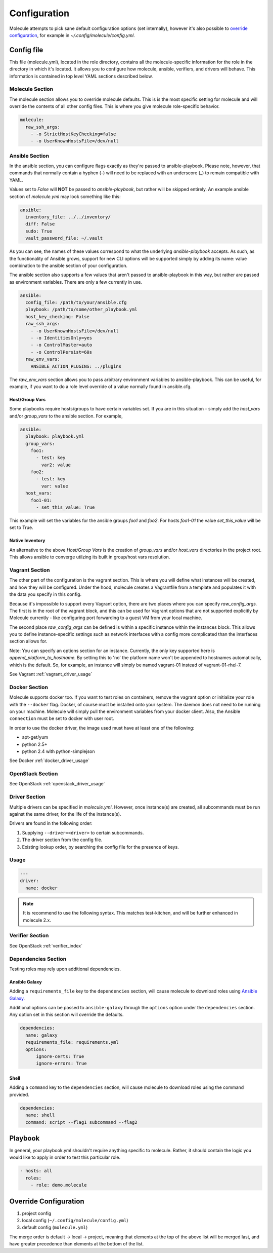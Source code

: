 *************
Configuration
*************

Molecule attempts to pick sane default configuration options (set internally),
however it's also possible to `override configuration`_, for example in
`~/.config/molecule/config.yml`.

Config file
===========

This file (molecule.yml), located in the role directory, contains all the
molecule-specific information for the role in the directory in which it's
located. It allows you to configure how molecule, ansible, verifiers, and
drivers will behave. This information is contained in top level YAML sections
described below.

Molecule Section
----------------

The molecule section allows you to override molecule defaults.  This is is the
most specific setting for molecule and will override the contents of all other
config files. This is where you give molecule role-specific behavior.

.. code-block:: yaml

  molecule:
    raw_ssh_args:
      - -o StrictHostKeyChecking=false
      - -o UserKnownHostsFile=/dev/null

Ansible Section
---------------

In the ansible section, you can configure flags exactly as they're passed to
ansible-playbook. Please note, however, that commands that normally contain a
hyphen (-) will need to be replaced with an underscore (\_) to remain
compatible with YAML.

Values set to *False* will **NOT** be passed to `ansible-playbook`, but rather
will be skipped entirely. An example ansible section of `molecule.yml` may look
something like this:

.. code-block:: yaml

  ansible:
    inventory_file: ../../inventory/
    diff: False
    sudo: True
    vault_password_file: ~/.vault

As you can see, the names of these values correspond to what the underlying
`ansible-playbook` accepts. As such, as the functionality of Ansible grows,
support for new CLI options will be supported simply by adding its name: value
combination to the ansible section of your configuration.

The ansible section also supports a few values that aren't passed to
ansible-playbook in this way, but rather are passed as environment variables.
There are only a few currently in use.

.. code-block:: yaml

  ansible:
    config_file: /path/to/your/ansible.cfg
    playbook: /path/to/some/other_playbook.yml
    host_key_checking: False
    raw_ssh_args:
      - -o UserKnownHostsFile=/dev/null
      - -o IdentitiesOnly=yes
      - -o ControlMaster=auto
      - -o ControlPersist=60s
    raw_env_vars:
      ANSIBLE_ACTION_PLUGINS: ../plugins

The `raw_env_vars` section allows you to pass arbitrary environment variables
to ansible-playbook. This can be useful, for example, if you want to do a role
level override of a value normally found in ansible.cfg.

Host/Group Vars
^^^^^^^^^^^^^^^

Some playbooks require hosts/groups to have certain variables set. If you are
in this situation - simply add the `host_vars` and/or `group_vars` to the
ansible section. For example,

.. code-block:: yaml

  ansible:
    playbook: playbook.yml
    group_vars:
      foo1:
        - test: key
          var2: value
      foo2:
        - test: key
          var: value
    host_vars:
      foo1-01:
        - set_this_value: True

This example will set the variables for the ansible groups `foo1` and `foo2`.
For hosts `foo1-01` the value `set_this_value` will be set to True.

Native Inventory
^^^^^^^^^^^^^^^^

An alternative to the above `Host/Group Vars` is the creation of `group_vars`
and/or `host_vars` directories in the project root.  This allows ansible to
converge utilzing its built in group/host vars resolution.

Vagrant Section
---------------

The other part of the configuration is the vagrant section. This is where you
will define what instances will be created, and how they will be configured.
Under the hood, molecule creates a Vagrantfile from a template and populates it
with the data you specify in this config.

Because it's impossible to support every Vagrant option, there are two places
where you can specify `raw\_config\_args.` The first is in the root of the
vagrant block, and this can be used for Vagrant options that are not supported
explicitly by Molecule currently - like configuring port forwarding to a guest
VM from your local machine.

The second place `raw\_config\_args` can be defined is within a specific
instance within the instances block. This allows you to define
instance-specific settings such as network interfaces with a config more
complicated than the interfaces section allows for.

Note: You can specify an options section for an instance. Currently, the only
key supported here is `append\_platform\_to\_hostname.` By setting this to 'no'
the platform name won't be appended to hostnames automatically, which is the
default. So, for example, an instance will simply be named vagrant-01 instead
of vagrant-01-rhel-7.

See Vagrant :ref:`vagrant_driver_usage`

Docker Section
--------------

Molecule supports docker too. If you want to test roles on containers, remove
the vagrant option or initialize your role with the ``--docker`` flag. Docker,
of course must be installed onto your system. The daemon does not need to be
running on your machine. Molecule will simply pull the environment variables
from your docker client. Also, the Ansible ``connection`` must be set to docker
with user root.

In order to use the docker driver, the image used must have at least one of the
following:

- apt-get/yum
- python 2.5+
- python 2.4 with python-simplejson

See Docker :ref:`docker_driver_usage`

OpenStack Section
-----------------

See OpenStack :ref:`openstack_driver_usage`

Driver Section
--------------

Multiple drivers can be specified in `molecule.yml`.  However, once instance(s)
are created, all subcommands must be run against the same driver, for the life
of the instance(s).

Drivers are found in the following order:

1. Supplying ``--driver=<driver>`` to certain subcommands.
2. The driver section from the config file.
3. Existing lookup order, by searching the config file for the presence of
   keys.

Usage
-----

.. code-block:: yaml

  ---
  driver:
    name: docker

.. note:: It is recommend to use the following syntax.  This matches
          test-kitchen, and will be further enhanced in molecule 2.x.

Verifier Section
----------------

See OpenStack :ref:`verifier_index`

Dependencies Section
--------------------

Testing roles may rely upon additional dependencies.

Ansible Galaxy
^^^^^^^^^^^^^^

Adding a ``requirements_file`` key to the ``dependencies`` section, will cause
molecule to download roles using `Ansible Galaxy`_.

Additional options can be passed to ``ansible-galaxy`` through the ``options``
option under the ``dependencies`` section.  Any option set in this section will
override the defaults.

.. _`Ansible Galaxy`: http://docs.ansible.com/ansible/galaxy.html

.. code-block:: yaml

  dependencies:
    name: galaxy
    requirements_file: requirements.yml
    options:
        ignore-certs: True
        ignore-errors: True

Shell
^^^^^

Adding a ``command`` key to the ``dependencies`` section, will cause molecule
to download roles using the command provided.

.. code-block:: yaml

  dependencies:
    name: shell
    command: script --flag1 subcommand --flag2

Playbook
========

In general, your playbook.yml shouldn't require anything specific to molecule.
Rather, it should contain the logic you would like to apply in order to test
this particular role.

.. code-block:: yaml

  - hosts: all
    roles:
      - role: demo.molecule

Override Configuration
======================

1. project config
2. local config (``~/.config/molecule/config.yml``)
3. default config (``molecule.yml``)

The merge order is default -> local -> project, meaning that elements at the
top of the above list will be merged last, and have greater precedence than
elements at the bottom of the list.
